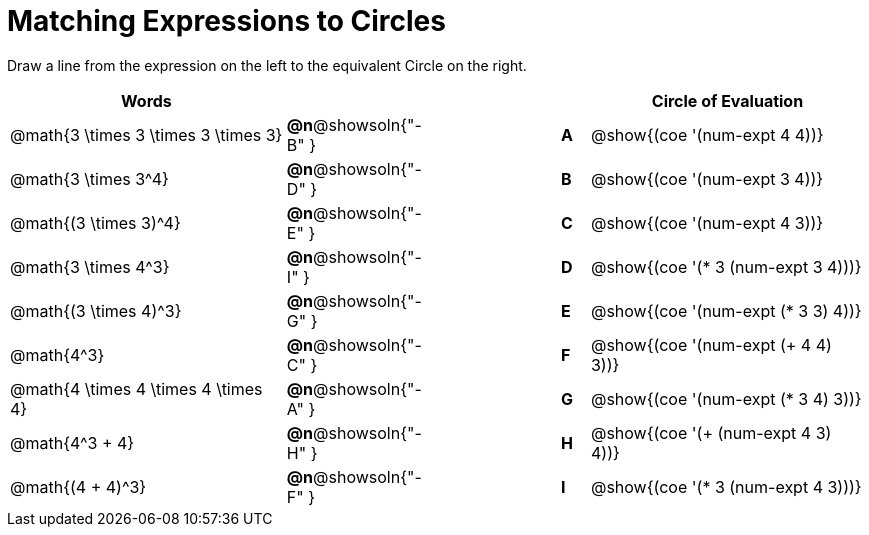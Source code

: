 = Matching Expressions to Circles


++++
<style>
table {grid-auto-rows: 1fr;}
</style>
++++


Draw a line from the expression on the left to the equivalent Circle on the right.

[cols="^.^10a,^.^3a,5a,^.^1a,^.^10a", options="header", stripes="none", grid="none", frame="none"]
|===
| Words
|||
| Circle of Evaluation

| @math{3 \times 3 \times 3 \times 3}
|*@n*@showsoln{"-B" }||*A*
| @show{(coe '(num-expt 4 4))}

| @math{3 \times 3^4}
|*@n*@showsoln{"-D" }||*B*
| @show{(coe '(num-expt 3 4))}


| @math{(3 \times 3)^4}
|*@n*@showsoln{"-E" }||*C*
| @show{(coe '(num-expt 4 3))}


| @math{3 \times 4^3}
|*@n*@showsoln{"-I" }||*D*
| @show{(coe '(* 3 (num-expt 3 4)))}


| @math{(3 \times 4)^3}
|*@n*@showsoln{"-G" }||*E*
| @show{(coe '(num-expt (* 3 3) 4))}


| @math{4^3}
|*@n*@showsoln{"-C" }||*F*
| @show{(coe '(num-expt (+ 4 4) 3))}


| @math{4 \times 4 \times 4 \times 4}
|*@n*@showsoln{"-A" }||*G*
| @show{(coe '(num-expt (* 3 4) 3))}


| @math{4^3 + 4}
|*@n*@showsoln{"-H" }||*H*
| @show{(coe '(+ (num-expt 4 3) 4))}

| @math{(4 + 4)^3}
|*@n*@showsoln{"-F" }||*I*
| @show{(coe '(* 3 (num-expt 4 3)))}



|===

